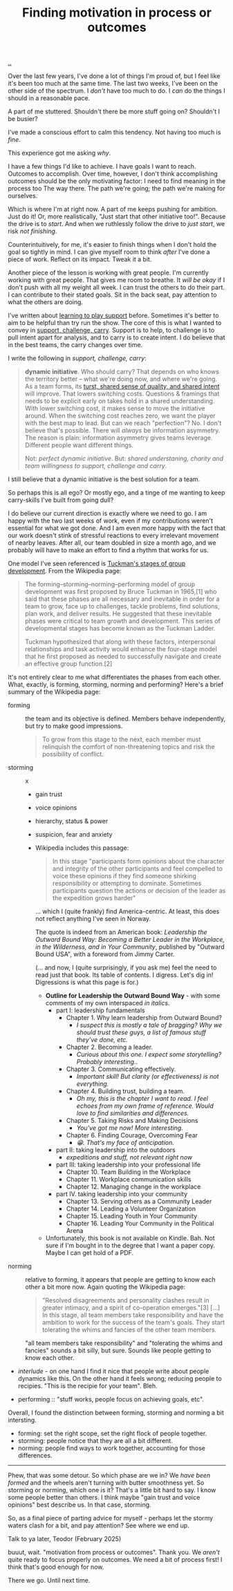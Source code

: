 :PROPERTIES:
:ID: 77ff8579-acc1-4c35-b4df-d6ba9354815e
:END:
#+TITLE: Finding motivation in process or outcomes

[[file:..][..]]

Over the last few years, I've done a lot of things I'm proud of, but I feel like it's been too much at the same time.
The last two weeks, I've been on the other side of the spectrum.
I /don't/ have too much to do.
I /can/ do the things I should in a reasonable pace.

A part of me stuttered.
Shouldn't there be more stuff going on?
Shouldn't I be busier?

I've made a conscious effort to calm this tendency.
Not having too much is /fine/.

This experience got me asking /why/.

I have a few things I'd like to achieve.
I have goals I want to reach.
Outcomes to accomplish.
Over time, however, I don't think accomplishing outcomes should be the only motivating factor: I need to find meaning in the process too
The way there.
The path we're going; the path we're making for ourselves.

Which is where I'm at right now.
A part of me keeps pushing for ambition.
Just do it!
Or, more realistically, "Just start that other initiative too!".
Because the drive is to /start/.
And when we ruthlessly follow the drive to /just start/, we risk /not finishing/.

Counterintuitively, for me, it's easier to finish things when I don't hold the goal so tightly in mind.
I can give myself room to think /after/ I've done a piece of work.
Reflect on its impact.
Tweak it a bit.

Another piece of the lesson is working with great people.
I'm currently working with great people.
That gives me room to breathe.
It /will be okay/ if I don't push with all my weight all week.
I can trust the others to do their part.
I can contribute to their stated goals.
Sit in the back seat, pay attention to what the others are doing.

I've written about [[id:71725fe3-fa18-4a69-9429-6fc306ce9368][learning to play support]] before.
Sometimes it's better to aim to be helpful than try run the show.
The core of this is what I wanted to convey in [[id:9c67d806-b806-4c24-8c98-2e19443b9794][support, challenge, carry]].
Support is to help, to challenge is to pull intent apart for analysis, and to carry is to create intent.
I do believe that in the best teams, the carry changes over time.

I write the following in /support, challenge, carry/:

#+begin_quote
*dynamic initiative*.
Who should carry?
That depends on who knows the territory better -- what we're doing now, and where we're going.
As a team forms, its [[id:587fd857-1f93-4b59-935a-7681e5129665][turst, shared sense of quality, and shared intent]] will improve.
That lowers switching costs.
Questions & framings that needs to be explicit early on takes hold in a shared understanding.
With lower switching cost, it makes sense to move the initiative around.
When the switching cost reaches zero, we want the player with the best map to lead.
But can we reach "perfection"?
No.
I don't believe that's possible.
There will /always/ be information asymmetry.
The reason is plain: information asymmetry gives teams leverage.
Different people want different things.

Not: /perfect dynamic initiative/.
But: /shared understaning, charity and team willingness to support, challenge and carry/.
#+end_quote

I still believe that a dynamic initiative is the best solution for a team.

So perhaps this is all ego?
Or mostly ego, and a tinge of me wanting to keep carry-skills I've built from going dull?

I do believe our current direction is exactly where we need to go.
I am happy with the two last weeks of work, even if my contributions weren't essential for what we got done.
And I am even more happy with the fact that our work doesn't stink of stressful reactions to every irrelevant movement of nearby leaves.
After all, our team doubled in size a month ago, and we probably will have to make an effort to find a rhythm that works for us.

One model I've seen referenced is [[https://en.wikipedia.org/wiki/Tuckman's_stages_of_group_development][Tuckman's stages of group development]].
From the Wikipedia page:

#+begin_quote
The forming–storming–norming–performing model of group development was first
proposed by Bruce Tuckman in 1965,[1] who said that these phases are all
necessary and inevitable in order for a team to grow, face up to challenges,
tackle problems, find solutions, plan work, and deliver results. He suggested
that these inevitable phases were critical to team growth and development. This
series of developmental stages has become known as the Tuckman Ladder.

Tuckman hypothesized that along with these factors, interpersonal relationships
and task activity would enhance the four-stage model that he first proposed as
needed to successfully navigate and create an effective group function.[2]
#+end_quote

It's not entirely clear to me what differentiates the phases from each other.
What, exactly, is forming, storming, norming and performing?
Here's a brief summary of the Wikipedia page:

- forming :: the team and its objective is defined.
  Members behave independently, but try to make good impressions.

  #+begin_quote
  To grow from this stage to the next, each member must relinquish the comfort of non-threatening topics and risk the possibility of conflict.
  #+end_quote

- storming :: x

  - gain trust

  - voice opinions

  - hierarchy, status & power

  - suspicion, fear and anxiety

  - Wikipedia includes this passage:

    #+begin_quote
    In this stage "participants form opinions about the character and integrity
    of the other participants and feel compelled to voice these opinions if they
    find someone shirking responsibility or attempting to dominate. Sometimes
    participants question the actions or decision of the leader as the
    expedition grows harder"
    #+end_quote

    ... which I (quite frankly) find America-centric.
    At least, this does not reflect anything I've seen in Norway.

    The quote is indeed from an American book: /Leadership the Outward Bound Way: Becoming a Better Leader in the Workplace, in the Wilderness, and in Your Community/, published by "Outward Bound USA", with a foreword from Jimmy Carter.

    (... and now, I (quite surprisingly, if you ask me) feel the need to read just that book.
    Its table of contents.
    I digress.
    Let's dig in!
    Digressions is what this page is for.)

    - **Outline for Leadership the Outward Bound Way** - with some comments of my own interspaced /in italics/.
      - part I: leadership fundamentals
        - Chapter 1. Why learn leadership from Outward Bound?
          - /I suspect this is mostly a tale of bragging? Why we should trust these guys, a list of famous stuff they've done, etc./
        - Chapter 2. Becoming a leader.
          - /Curious about this one. I expect some storytelling? Probably interesting./.
        - Chapter 3. Communicating effectively.
          - /Important skill! But clarity (or effectiveness) is not everything./
        - Chapter 4. Building trust, building a team.
          - /Oh my, this is the chapter I want to read. I feel echoes from my own frame of reference. Would love to find similarities and differences./
        - Chapter 5. Taking Risks and Making Decisions
          - /You've got me now! More interesting./
        - Chapter 6. Finding Courage, Overcoming Fear
          - /😁. That's my face of anticipation./
      - part II: taking leadership into the outdoors
        - /expeditions and stuff, not relevant right now/
      - part III: taking leadership into your professional life
        - Chapter 10. Team Building in the Workplace
        - Chapter 11. Workplace communication skills
        - Chapter 12. Managing change in the workplace
      - part IV. taking leadership into your community
        - Chapter 13. Serving others as a Community Leader
        - Chapter 14. Leading a Volunteer Organization
        - Chapter 15. Leading Youth in Your Community
        - Chapter 16. Leading Your Community in the Political Arena

    - Unfortunately, this book is not available on Kindle.
      Bah.
      Not sure if I'm bought in to the degree that I want a paper copy.
      Maybe I can get hold of a PDF.

- norming :: relative to forming, it appears that people are getting to know each other a bit more now.
  Again quoting the Wikipedia page:

  #+begin_quote
  "Resolved disagreements and personality clashes result in greater intimacy, and a spirit of co-operation emerges."[3]
  [...]
  In this stage, all team members take responsibility and have the ambition to work for the success of the team's goals.
  They start tolerating the whims and fancies of the other team members.
  #+end_quote

  "all team members take responsibility" and "tolerating the whims and fancies" sounds a bit silly, but sure.
  Sounds like people getting to know each other.

- /interlude/ - on one hand I find it nice that people write about people dynamics like this.
  On the other hand it feels wrong; reducing people to recipies.
  "This is the recipie for your team".
  Bleh.

- performing :: "stuff works, people focus on achieving goals, etc".

Overall, I found the distinction between forming, storming and norming a bit intersting.

- forming: set the right scope, set the right flock of people together.
- storming: people notice that they are all a bit different.
- norming: people find ways to work together, accounting for those differences.

-----

Phew, that was some detour.
So which phase are we in?
We /have been formed/ and the wheels aren't turning with butter smoothness yet.
So storming or norming, which one is it?
That's a little bit hard to say.
I know some people better than others.
I think maybe "gain trust and voice opinions" best describe us.
In that case, storming.

So, as a final piece of parting advice for myself - perhaps let the stormy waters clash for a bit, and pay attention?
See where we end up.

Talk to ya later,
Teodor
(February 2025)

buuut, wait.
"motivation from process or outcomes".
Thank you.
We /aren't/ quite ready to focus properly on outcomes.
We need a bit of process first!
I think that's good enough for now.

There we go.
Until next time.
